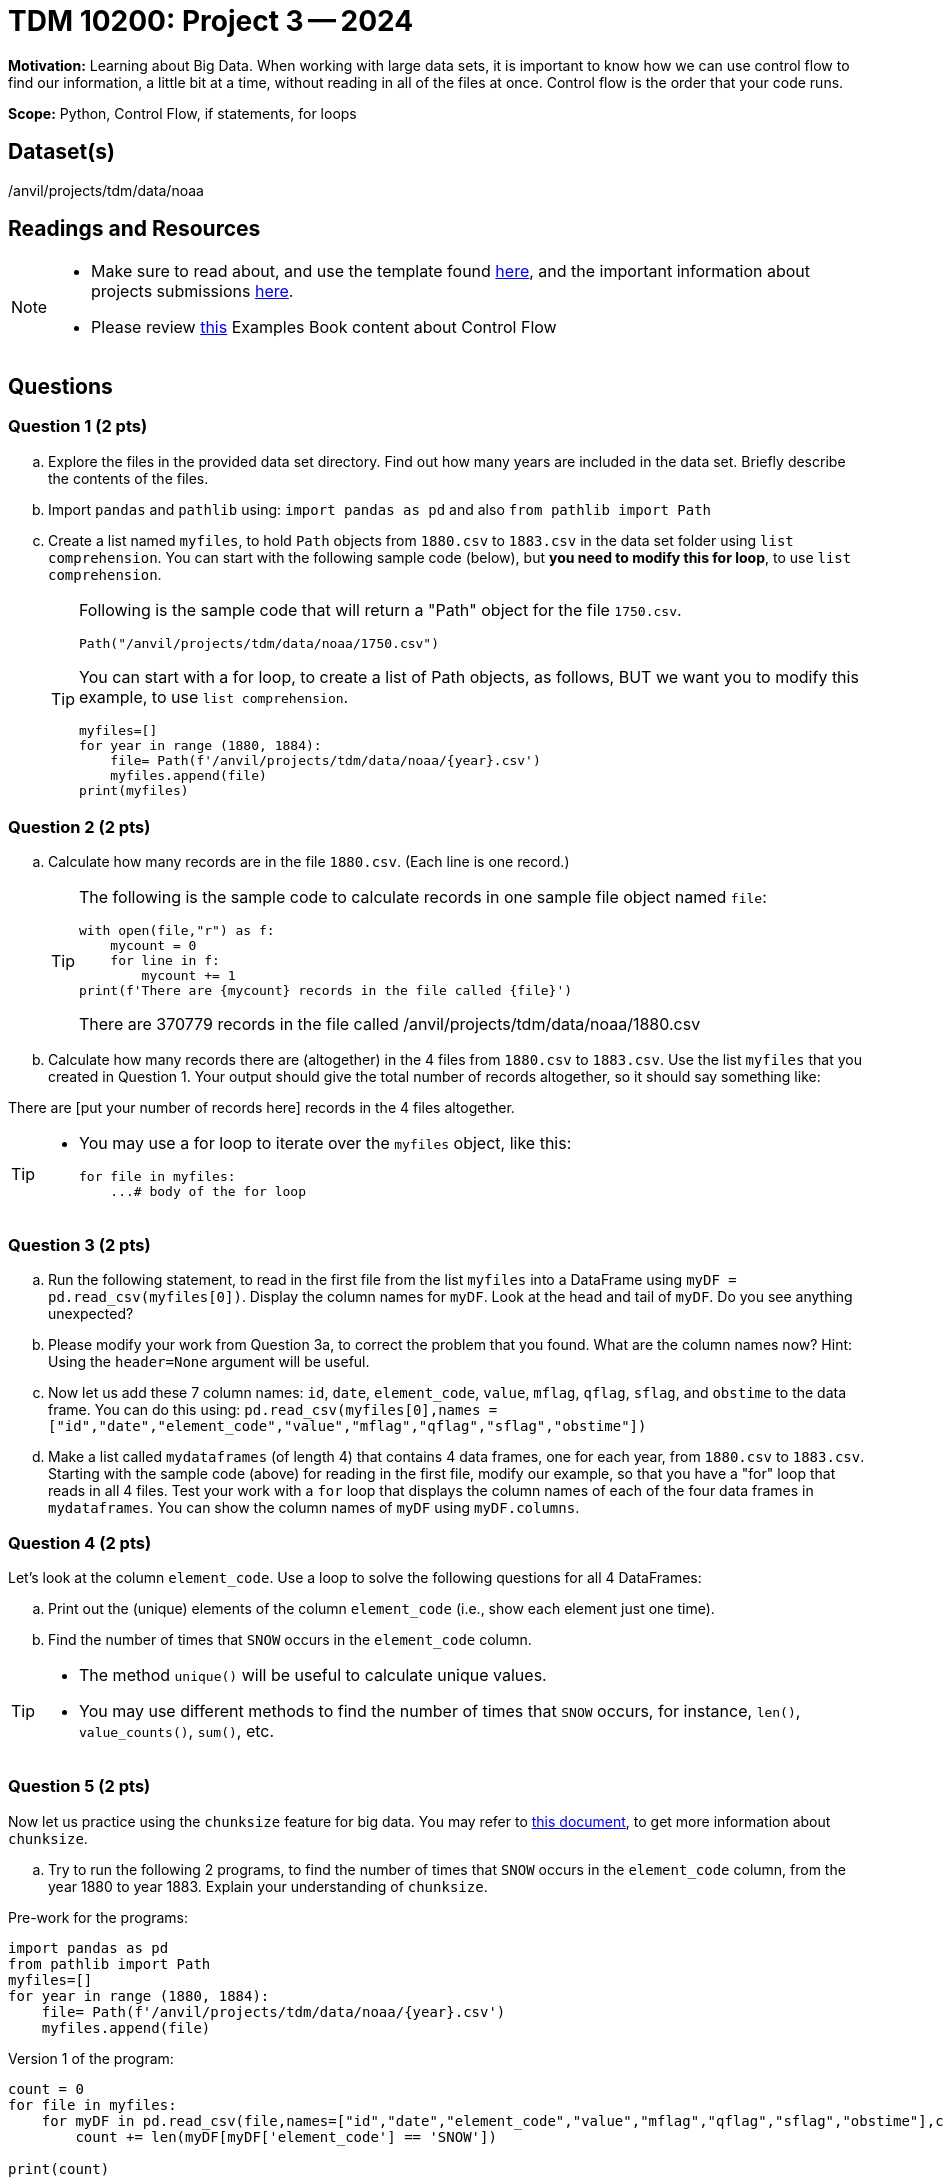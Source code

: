 = TDM 10200: Project 3 -- 2024

**Motivation:** Learning about Big Data. When working with large data sets, it is important to know how we can use control flow to find our information, a little bit at a time, without reading in all of the files at once. Control flow is the order that your code runs.
 

**Scope:** Python, Control Flow, if statements, for loops

== Dataset(s)

/anvil/projects/tdm/data/noaa

== Readings and Resources

[NOTE]
====

- Make sure to read about, and use the template found xref:templates.adoc[here], and the important information about projects submissions xref:submissions.adoc[here].
- Please review https://the-examples-book.com/programming-languages/python/control-flow[this] Examples Book content about Control Flow
====

== Questions

=== Question 1 (2 pts) 

[loweralpha]

.. Explore the files in the provided data set directory. Find out how many years are included in the data set. Briefly describe the contents of the files.
.. Import `pandas` and `pathlib` using: `import pandas as pd` and also `from pathlib import Path`
.. Create a list named `myfiles`, to hold `Path` objects from `1880.csv` to `1883.csv` in the data set folder using `list comprehension`. You can start with the following sample code (below), but *you need to modify this for loop*, to use `list comprehension`.  
+
[TIP]
====
Following is the sample code that will return a "Path" object for the file `1750.csv`.
[source,python]
Path("/anvil/projects/tdm/data/noaa/1750.csv")

You can start with a for loop, to create a list of Path objects, as follows, BUT we want you to modify this example, to use `list comprehension`.
[source,python]
myfiles=[]
for year in range (1880, 1884):
    file= Path(f'/anvil/projects/tdm/data/noaa/{year}.csv')
    myfiles.append(file)
print(myfiles)
====

=== Question 2 (2 pts)

.. Calculate how many records are in the file `1880.csv`.  (Each line is one record.)
+
[TIP]
====
The following is the sample code to calculate records in one sample file object named `file`:
[source, python]
with open(file,"r") as f:
    mycount = 0
    for line in f:
        mycount += 1
print(f'There are {mycount} records in the file called {file}')

There are 370779 records in the file called /anvil/projects/tdm/data/noaa/1880.csv
====
.. Calculate how many records there are (altogether) in the 4 files from `1880.csv` to `1883.csv`.  Use the list `myfiles` that you created in Question 1.  Your output should give the total number of records altogether, so it should say something like:

There are [put your number of records here] records in the 4 files altogether.

[TIP]
====
- You may use a for loop to iterate over the `myfiles` object, like this:
[source,python]
for file in myfiles:
    ...# body of the for loop
====


=== Question 3 (2 pts)

.. Run the following statement, to read in the first file from the list `myfiles` into a DataFrame using `myDF = pd.read_csv(myfiles[0])`. Display the column names for `myDF`. Look at the head and tail of `myDF`. Do you see anything unexpected?
.. Please modify your work from Question 3a, to correct the problem that you found. What are the column names now?  Hint: Using the `header=None` argument will be useful.
.. Now let us add these 7 column names: `id`, `date`, `element_code`, `value`, `mflag`, `qflag`, `sflag`, and `obstime` to the data frame.  You can do this using: `pd.read_csv(myfiles[0],names = ["id","date","element_code","value","mflag","qflag","sflag","obstime"])`
.. Make a list called `mydataframes` (of length 4) that contains 4 data frames, one for each year, from `1880.csv` to `1883.csv`. Starting with the sample code (above) for reading in the first file, modify our example, so that you have a "for" loop that reads in all 4 files.  Test your work with a `for` loop that displays the column names of each of the four data frames in `mydataframes`.  You can show the column names of `myDF` using `myDF.columns`.

=== Question 4 (2 pts)

Let's look at the column `element_code`. Use a loop to solve the following questions for all 4 DataFrames:

.. Print out the (unique) elements of the column `element_code` (i.e., show each element just one time).
.. Find the number of times that `SNOW` occurs in the `element_code` column.

[TIP]
====
- The method `unique()` will be useful to calculate unique values.
- You may use different methods to find the number of times that `SNOW` occurs, for instance, `len()`, `value_counts()`, `sum()`, etc.
====
 

=== Question 5 (2 pts)

Now let us practice using the `chunksize` feature for big data. You may refer to https://www.geeksforgeeks.org/how-to-load-a-massive-file-as-small-chunks-in-pandas/[this document], to get more information about `chunksize`.

.. Try to run the following 2 programs, to find the number of times that `SNOW` occurs in the `element_code` column, from the year 1880 to year 1883. Explain your understanding of `chunksize`.

Pre-work for the programs:

[source, python]
----
import pandas as pd
from pathlib import Path
myfiles=[]
for year in range (1880, 1884):
    file= Path(f'/anvil/projects/tdm/data/noaa/{year}.csv')
    myfiles.append(file)
----

Version 1 of the program:

[source, python]
----
count = 0
for file in myfiles:
    for myDF in pd.read_csv(file,names=["id","date","element_code","value","mflag","qflag","sflag","obstime"],chunksize =10000):
        count += len(myDF[myDF['element_code'] == 'SNOW'])

print(count)
----

Version 2 of the program:

[source,python]
----
count = 0
for file in myfiles:
    for myDF in pd.read_csv(file,names=["id","date","element_code","value","mflag","qflag","sflag","obstime"],chunksize =10000):
        for index, row in myDF.iterrows():
            if row['element_code'] == 'SNOW':
                count += 1

print(count)
----



Project 03 Assignment Checklist
====
* Jupyter Lab notebook with your code, comments and output for the assignment
    ** `firstname-lastname-project03.ipynb`.
* Python file with code and comments for the assignment
    ** `firstname-lastname-project03.py`

* Submit files through Gradescope
==== 

 

[WARNING]
====
_Please_ make sure to double check that your submission is complete, and contains all of your code and output before submitting. If you are on a spotty internet connection, it is recommended to download your submission after submitting it to make sure what you _think_ you submitted, was what you _actually_ submitted.
                                                                                                                             
In addition, please review our xref:submissions.adoc[submission guidelines] before submitting your project.
====
